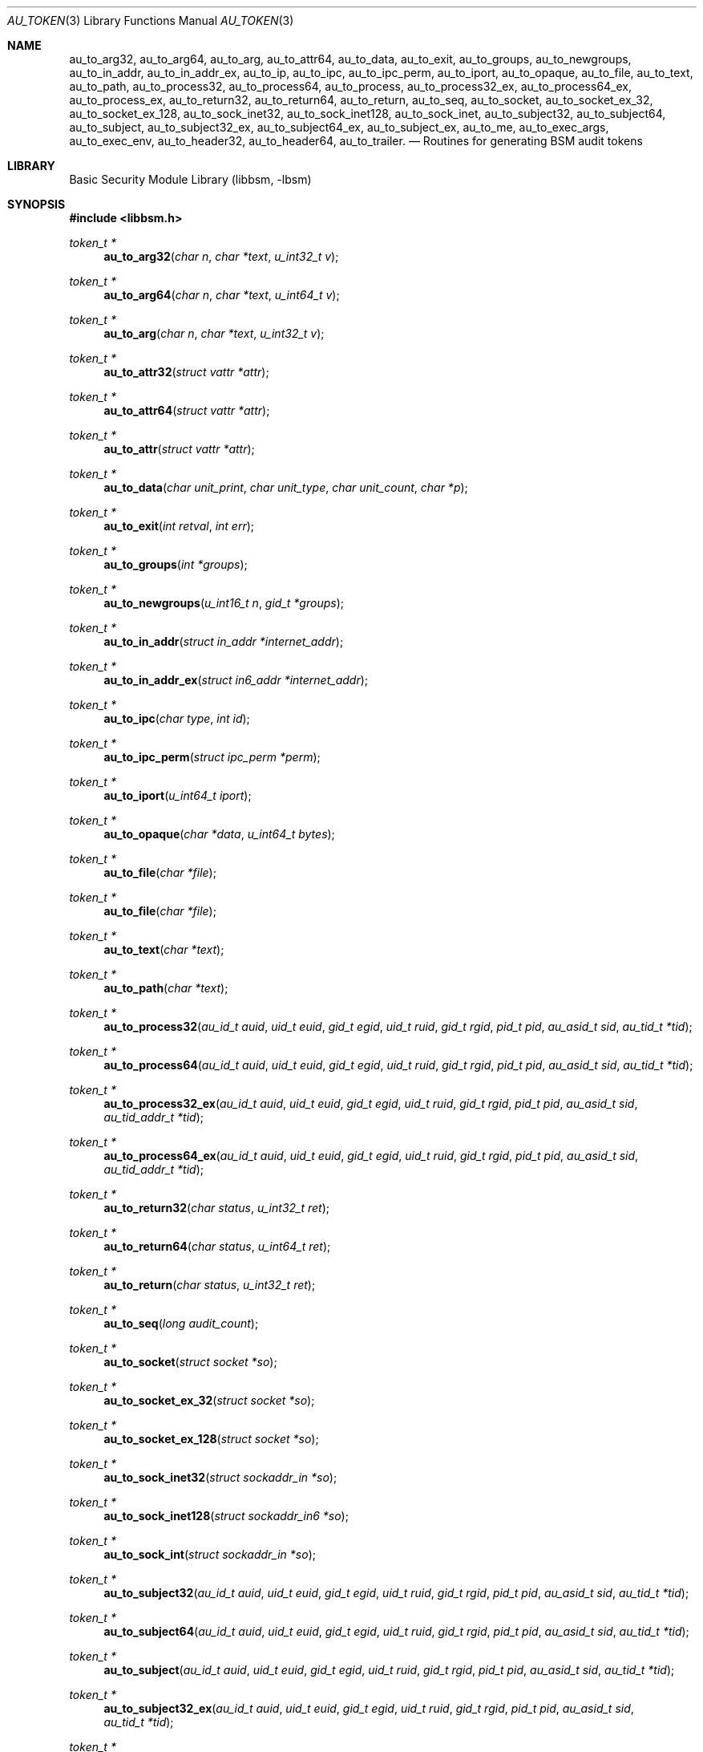 .\"-
.\" Copyright (c) 2005 Robert N. M. Watson
.\" All rights reserved.
.\"
.\" Redistribution and use in source and binary forms, with or without
.\" modification, are permitted provided that the following conditions
.\" are met:
.\" 1. Redistributions of source code must retain the above copyright
.\"    notice, this list of conditions and the following disclaimer.
.\" 2. Redistributions in binary form must reproduce the above copyright
.\"    notice, this list of conditions and the following disclaimer in the
.\"    documentation and/or other materials provided with the distribution.
.\" 
.\" THIS SOFTWARE IS PROVIDED BY THE AUTHOR AND CONTRIBUTORS ``AS IS'' AND
.\" ANY EXPRESS OR IMPLIED WARRANTIES, INCLUDING, BUT NOT LIMITED TO, THE
.\" IMPLIED WARRANTIES OF MERCHANTABILITY AND FITNESS FOR A PARTICULAR PURPOSE
.\" ARE DISCLAIMED.  IN NO EVENT SHALL THE AUTHOR OR CONTRIBUTORS BE LIABLE
.\" FOR ANY DIRECT, INDIRECT, INCIDENTAL, SPECIAL, EXEMPLARY, OR CONSEQUENTIAL
.\" DAMAGES (INCLUDING, BUT NOT LIMITED TO, PROCUREMENT OF SUBSTITUTE GOODS
.\" OR SERVICES; LOSS OF USE, DATA, OR PROFITS; OR BUSINESS INTERRUPTION)
.\" HOWEVER CAUSED AND ON ANY THEORY OF LIABILITY, WHETHER IN CONTRACT, STRICT
.\" LIABILITY, OR TORT (INCLUDING NEGLIGENCE OR OTHERWISE) ARISING IN ANY WAY
.\" OUT OF THE USE OF THIS SOFTWARE, EVEN IF ADVISED OF THE POSSIBILITY OF
.\" SUCH DAMAGE.
.\"
.\" $FreeBSD$
.\"
.Dd April 19, 2005
.Dt AU_TOKEN 3
.Os
.Sh NAME
.Nm au_to_arg32 ,
.Nm au_to_arg64 ,
.Nm au_to_arg ,
.Nm au_to_attr64 ,
.Nm au_to_data ,
.Nm au_to_exit ,
.Nm au_to_groups ,
.Nm au_to_newgroups ,
.Nm au_to_in_addr ,
.Nm au_to_in_addr_ex ,  
.Nm au_to_ip ,
.Nm au_to_ipc ,
.Nm au_to_ipc_perm ,
.Nm au_to_iport ,
.Nm au_to_opaque ,
.Nm au_to_file ,
.Nm au_to_text ,
.Nm au_to_path ,
.Nm au_to_process32 ,
.Nm au_to_process64 ,
.Nm au_to_process ,
.Nm au_to_process32_ex ,
.Nm au_to_process64_ex ,
.Nm au_to_process_ex ,
.Nm au_to_return32 ,
.Nm au_to_return64 ,
.Nm au_to_return ,
.Nm au_to_seq ,
.Nm au_to_socket ,
.Nm au_to_socket_ex_32 ,
.Nm au_to_socket_ex_128 ,
.Nm au_to_sock_inet32 ,
.Nm au_to_sock_inet128 ,
.Nm au_to_sock_inet ,
.Nm au_to_subject32 ,
.Nm au_to_subject64 ,
.Nm au_to_subject ,
.Nm au_to_subject32_ex ,
.Nm au_to_subject64_ex ,
.Nm au_to_subject_ex ,
.Nm au_to_me ,
.Nm au_to_exec_args ,
.Nm au_to_exec_env ,
.Nm au_to_header32 ,
.Nm au_to_header64 ,
.Nm au_to_trailer .
.Nd "Routines for generating BSM audit tokens"
.Sh LIBRARY
.Lb libbsm
.Sh SYNOPSIS
.In libbsm.h
.Ft token_t *
.Fn au_to_arg32 "char n" "char *text" "u_int32_t v"
.Ft token_t *
.Fn au_to_arg64 "char n" "char *text" "u_int64_t v"
.Ft token_t *
.Fn au_to_arg "char n" "char *text" "u_int32_t v"
.Ft token_t *
.Fn au_to_attr32 "struct vattr *attr"
.Ft token_t *
.Fn au_to_attr64 "struct vattr *attr"
.Ft token_t *
.Fn au_to_attr "struct vattr *attr"
.Ft token_t *
.Fn au_to_data "char unit_print" "char unit_type" "char unit_count" "char *p"
.Ft token_t *
.Fn au_to_exit "int retval" "int err"
.Ft token_t *
.Fn au_to_groups "int *groups"
.Ft token_t *
.Fn au_to_newgroups "u_int16_t n" "gid_t *groups"
.Ft token_t *
.Fn au_to_in_addr "struct in_addr *internet_addr"
.Ft token_t *
.Fn au_to_in_addr_ex "struct in6_addr *internet_addr"
.Ft token_t *
.Fn au_to_ipc "char type" "int id"
.Ft token_t *
.Fn au_to_ipc_perm "struct ipc_perm *perm"
.Ft token_t *
.Fn au_to_iport "u_int64_t iport"
.Ft token_t *
.Fn au_to_opaque "char *data" "u_int64_t bytes"
.Ft token_t *
.Fn au_to_file "char *file"
.Ft token_t *
.Fn au_to_file "char *file"
.Ft token_t *
.Fn au_to_text "char *text"
.Ft token_t *
.Fn au_to_path "char *text"
.Ft token_t *
.Fn au_to_process32 "au_id_t auid" "uid_t euid" "gid_t egid" "uid_t ruid" "gid_t rgid" "pid_t pid" "au_asid_t sid" "au_tid_t *tid"
.Ft token_t *
.Fn au_to_process64 "au_id_t auid" "uid_t euid" "gid_t egid" "uid_t ruid" "gid_t rgid" "pid_t pid" "au_asid_t sid" "au_tid_t *tid"
.Ft token_t *
.Fn au_to_process32_ex "au_id_t auid" "uid_t euid" "gid_t egid" "uid_t ruid" "gid_t rgid" "pid_t pid" "au_asid_t sid" "au_tid_addr_t *tid"
.Ft token_t *
.Fn au_to_process64_ex "au_id_t auid" "uid_t euid" "gid_t egid" "uid_t ruid" "gid_t rgid" "pid_t pid" "au_asid_t sid" "au_tid_addr_t *tid"
.Ft token_t *
.Fn au_to_return32 "char status" "u_int32_t ret"
.Ft token_t *
.Fn au_to_return64 "char status" "u_int64_t ret"
.Ft token_t *
.Fn au_to_return "char status" "u_int32_t ret"
.Ft token_t *
.Fn au_to_seq "long audit_count"
.Ft token_t *
.Fn au_to_socket "struct socket *so"
.Ft token_t *
.Fn au_to_socket_ex_32 "struct socket *so"
.Ft token_t *
.Fn au_to_socket_ex_128 "struct socket *so"
.Ft token_t *
.Fn au_to_sock_inet32 "struct sockaddr_in *so"
.Ft token_t *
.Fn au_to_sock_inet128 "struct sockaddr_in6 *so"
.Ft token_t *
.Fn au_to_sock_int "struct sockaddr_in *so"
.Ft token_t *
.Fn au_to_subject32 "au_id_t auid" "uid_t euid" "gid_t egid" "uid_t ruid" "gid_t rgid" "pid_t pid" "au_asid_t sid" "au_tid_t *tid"
.Ft token_t *
.Fn au_to_subject64 "au_id_t auid" "uid_t euid" "gid_t egid" "uid_t ruid" "gid_t rgid" "pid_t pid" "au_asid_t sid" "au_tid_t *tid"
.Ft token_t *
.Fn au_to_subject "au_id_t auid" "uid_t euid" "gid_t egid" "uid_t ruid" "gid_t rgid" "pid_t pid" "au_asid_t sid" "au_tid_t *tid"
.Ft token_t *
.Fn au_to_subject32_ex "au_id_t auid" "uid_t euid" "gid_t egid" "uid_t ruid" "gid_t rgid" "pid_t pid" "au_asid_t sid" "au_tid_t *tid"
.Ft token_t *
.Fn au_to_subject64_ex "au_id_t auid" "uid_t euid" "gid_t egid" "uid_t ruid" "gid_t rgid" "pid_t pid" "au_asid_t sid" "au_tid_addr_t *tid"
.Ft token_t *
.Fn au_to_subject_ex "au_id_t auid" "uid_t euid" "gid_t egid" "uid_t ruid" "gid_t rgid" "pid_t pid" "au_asid_t sid" "au_tid_addr_t *tid"
.Ft token_t *
.Fn au_to_me "void"
.Ft token_t *
.Fn au_to_exec_args "const char **args"
.Ft token_t *
.Fn au_to_exec_env "const char **env"
.Ft token_t *
.Fn au_to_header32 "int rec_size" "au_event_t e_type" "au_emod_t emod"
.Ft token_t *
.Fn au_to_header64 "int rec_size" "au_event_t e_type" "au_emod_t e_mod"
.Ft token_t *
.Fn au_to_trailer "int rec_size"
.Sh DESCRIPTION
These interfaces support the allocation of BSM audit tokens, represented by
.Dt token_t ,
for various data types.
.Sh RETURN VALUES
On sucess, a pointer to a
.Vt token_t
will be returned; the allocated
.Vt token_t
can be freed via a call to
.Xr au_free_token 3 .
On failure,
.Dv NULL
will be returned, and an error condition returned via
.Va errno .
.Sh SEE ALSO
.Xr libbsm 3
.Sh AUTHORS
This software was created by Robert Watson, Wayne Salamon, and Suresh
Krishnaswamy for McAfee Research, the security research division of McAfee,
Inc., under contract to Apple Computer, Inc.
.Pp
The Basic Security Module (BSM) interface to audit records and audit event
stream format were defined by Sun Microsystems.
.Sh HISTORY
The OpenBSM implementation was created by McAfee Research, the security
division of McAfee Inc., under contract to Apple Computer, Inc., in 2004.
It was subsequently adopted by the TrustedBSD Project as the foundation for
the OpenBSM distribution.
.Sh BUGS
